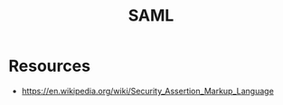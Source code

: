 :PROPERTIES:
:ID:       f86e0e1d-d0cd-4503-873c-30710aa7900d
:ROAM_ALIASES: "Security Assertion Markup Language"
:END:
#+title: SAML
#+filetags: :sec:cs:

* Resources
 - https://en.wikipedia.org/wiki/Security_Assertion_Markup_Language

